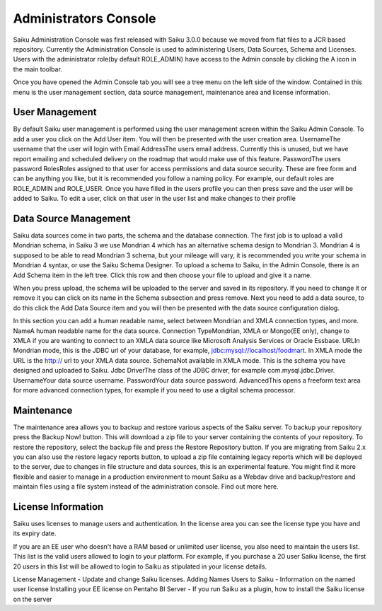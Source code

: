 Administrators Console
======================


Saiku Administration Console was first released with Saiku 3.0.0 because we moved from flat files to a JCR based repository. Currently the Administration Console is used to administering Users, Data Sources, Schema and Licenses.
Users with the administrator role(by default ROLE_ADMIN) have access to the Admin console by clicking the A icon in the main toolbar.

Once you have opened the Admin Console tab you will see a tree menu on the left side of the window. Contained in this menu is the user management section, data source management, maintenance area and license information.

User Management
---------------

By default Saiku user management is performed using the user management screen within the Saiku Admin Console.
To add a user you click on the Add User item.
You will then be presented with the user creation area.
UsernameThe username that the user will login with
Email AddressThe users email address. Currently this is unused, but we have report emailing and scheduled delivery on the roadmap that would make use of this feature.
PasswordThe users password
RolesRoles assigned to that user for access permissions and data source security. These are free form and can be anything you like, but it is recommended you follow a naming policy. For example, our default roles are ROLE_ADMIN and ROLE_USER.
Once you have filled in the users profile you can then press save and the user will be added to Saiku.
To edit a user, click on that user in the user list and make changes to their profile

Data Source Management
----------------------

Saiku data sources come in two parts, the schema and the database connection.
The first job is to upload a valid Mondrian schema, in Saiku 3 we use Mondrian 4 which has an alternative schema design to Mondrian 3. Mondrian 4 is supposed to be able to read Mondrian 3 schema, but your mileage will vary, it is recommended you write your schema in Mondrian 4 syntax, or use the Saiku Schema Designer.
To upload a schema to Saiku, in the Admin Console, there is an Add Schema item in the left tree. Click this row and then choose your file to upload and give it a name.

When you press upload, the schema will be uploaded to the server and saved in its repository.
If you need to change it or remove it you can click on its name in the Schema subsection and press remove.
Next you need to add a data source, to do this click the Add Data Source item and you will then be presented with the data source configuration dialog.

In this section you can add a human readable name, select between Mondrian and XMLA connection types, and more.
NameA human readable name for the data source.
Connection TypeMondrian, XMLA or Mongo(EE only), change to XMLA if you are wanting to connect to an XMLA data source like Microsoft Analysis Services or Oracle Essbase.
URLIn Mondrian mode, this is the JDBC url of your database, for example, jdbc:mysql://localhost/foodmart. In XMLA mode the URL is the http:// url to your XMLA data source.
SchemaNot available in XMLA mode. This is the schema you have designed and uploaded to Saiku.
Jdbc DriverThe class of the JDBC driver, for example com.mysql.jdbc.Driver.
UsernameYour data source username.
PasswordYour data source password.
AdvancedThis opens a freeform text area for more advanced connection types, for example if you need to use a digital schema processor.

Maintenance
-----------

The maintenance area allows you to backup and restore various aspects of the Saiku server.
To backup your repository press the Backup Now! button. This will download a zip file to your server containing the contents of your repository.
To restore the repository, select the backup file and press the Restore Repository button.
If you are migrating from Saiku 2.x you can also use the restore legacy reports button, to upload a zip file containing legacy reports which will be deployed to the server, due to changes in file structure and data sources, this is an experimental feature.
You might find it more flexible and easier to manage in a production environment to mount Saiku as a Webdav drive and backup/restore and maintain files using a file system instead of the administration console. Find out more here.

License Information
-------------------

Saiku uses licenses to manage users and authentication. In the license area you can see the license type you have and its expiry date.


If you are an EE user who doesn't have a RAM based or unlimited user license, you also need to maintain the users list. This list is the valid users allowed to login to your platform. For example, if you purchase a 20 user Saiku license, the first 20 users in this list will be allowed to login to Saiku as stipulated in your license details.

License Management - Update and change Saiku licenses.
Adding Names Users to Saiku - Information on the named user license
Installing your EE license on Pentaho BI Server - If you run Saiku as a plugin, how to install the Saiku license on the server

